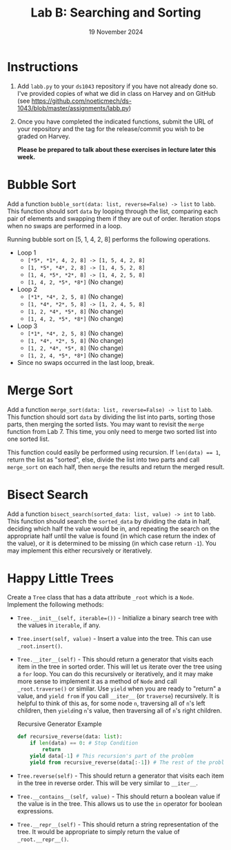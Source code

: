 #+title: Lab B: Searching and Sorting
#+author:
#+date:  19 November 2024
:export:
#+latex_class: tufte-handout
#+options: toc:nil
#+latex_compiler: xelatex
#+latex_header: \usepackage[final]{microtype}
#+latex_header: \usepackage{fontspec}
#+latex_header: \setmainfont{Gentium Plus}
#+latex_header: \setmonofont[Scale=0.8]{Maple Mono NF}
#+latex_header: \renewcommand\allcapsspacing[1]{{\addfontfeature{LetterSpace=15}#1}}
#+latex_header: \renewcommand\smallcapsspacing[1]{{\addfontfeature{LetterSpace=10}#1}}
#+latex_header: \usepackage{enumitem}
#+latex_header: \setlist{nosep}
#+property: header-args :eval no-export
:end:

* Instructions
1. Add ~labb.py~ to your ~ds1043~ repository if you have not already done so. I've provided copies of what we did in class on Harvey and on GitHub (see [[https://github.com/noeticmech/ds-1043/blob/master/assignments/labb.py]])
2. Once you have completed the indicated functions, submit the URL of your repository and the tag for the release/commit you wish to be graded on Harvey.

   *Please be prepared to talk about these exercises in lecture later this week.*
      
* Bubble Sort

Add a function ~bubble_sort(data: list, reverse=False) -> list~ to ~labb~. This function should sort ~data~ by looping through the list, comparing each pair of elements and swapping them if they are out of order. Iteration stops when no swaps are performed in a loop.

Running bubble sort on [5, 1, 4, 2, 8] performs the following operations.

- Loop 1
  - ~[​*5*, *1*, 4, 2, 8] -> [1, 5, 4, 2, 8]~
  - ~[1, *5*, *4*, 2, 8] -> [1, 4, 5, 2, 8]~
  - ~[1, 4, *5*, *2*, 8] -> [1, 4, 2, 5, 8]~
  - ~[1, 4, 2, *5*, *8*​]~ (No change)
- Loop 2
  - ~[​*1*, *4*, 2, 5, 8]~ (No change)
  - ~[1, *4*, *2*, 5, 8] -> [1, 2, 4, 5, 8]~
  - ~[1, 2, *4*, *5*, 8]~ (No change)
  - ~[1, 4, 2, *5*, *8*​]~ (No change)
- Loop 3
  - ~[​*1*, *4*, 2, 5, 8]~ (No change)
  - ~[1, *4*, *2*, 5, 8]~ (No change)
  - ~[1, 2, *4*, *5*, 8]~ (No change)
  - ~[1, 2, 4, *5*, *8*​]~ (No change)
- Since no swaps occurred in the last loop, break.

* Merge Sort

Add a function ~merge_sort(data: list, reverse=False) -> list~ to ~labb~. This function should sort ~data~ by dividing the list into parts, sorting those parts, then merging the sorted lists. You may want to revisit the ~merge~ function from Lab 7. This time, you only need to merge two sorted list into one sorted list.

This function could easily be performed using recursion. If ~len(data) == 1~, return the list as "sorted",  else, divide the list into two parts and call ~merge_sort~ on each half, then ~merge~ the results and return the merged result.

* Bisect Search

Add a function ~bisect_search(sorted_data: list, value) -> int~ to ~labb~. This function should search the ~sorted_data~ by dividing the data in half, deciding which half the value would be in, and repeating the search on the appropriate half until the value is found (in which case return the index of the value), or it is determined to be missing (in which case return ~-1~). You may implement this either recursively or iteratively.

* Happy Little Trees

Create a ~Tree~ class that has a data attribute ~_root~ which is a ~Node~. Implement the following methods:
- ~Tree.__init__(self, iterable=())~ - Initialize a binary search tree with the values in ~iterable~, if any.
- ~Tree.insert(self, value)~ - Insert a value into the tree. This can use ~_root.insert()~.
- ~Tree.__iter__(self)~ - This should return a generator that visits each item in the tree in sorted order. This will let us iterate over the tree using a ~for~ loop. You can do this recursively or iteratively, and it may make more sense to implement it as a method of ~Node~ and call ~_root.traverse()~ or similar. Use ~yield~ when you are ready to "return" a value, and ~yield from~ if you call ~__iter__~ (or ~traverse~) recursively. It is helpful to think of this as, for some node ~n~, traversing all of ~n~'s left children, then ~yield~​ing ~n~'s value, then traversing all of ~n~'s right children.
  #+caption: Recursive Generator Example
  #+begin_src python
    def recursive_reverse(data: list):
        if len(data) == 0: # Stop Condition 
            return
        yield data[-1] # This recursion's part of the problem
        yield from recursive_reverse(data[:-1]) # The rest of the problem
  #+end_src
- ~Tree.reverse(self)~ - This should return a generator that visits each item in the tree in reverse order. This will be very similar to ~__iter__~.
- ~Tree.__contains__(self, value)~ - This should return a boolean value if the value is in the tree. This allows us to use the ~in~ operator for boolean expressions.
- ~Tree.__repr__(self)~ - This should return a string representation of the tree. It would be appropriate to simply return the value of ~_root.__repr__()~.
